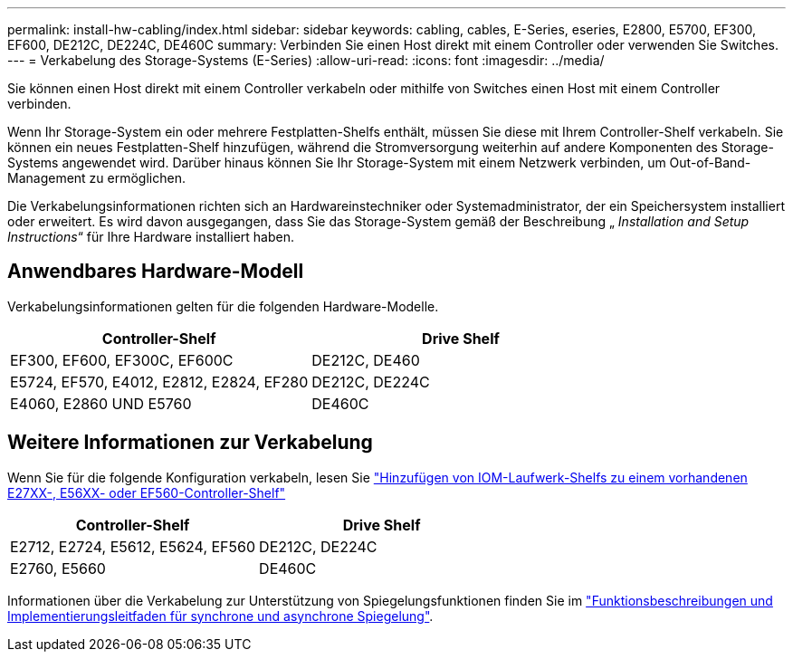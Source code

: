 ---
permalink: install-hw-cabling/index.html 
sidebar: sidebar 
keywords: cabling, cables, E-Series, eseries, E2800, E5700, EF300, EF600, DE212C, DE224C, DE460C 
summary: Verbinden Sie einen Host direkt mit einem Controller oder verwenden Sie Switches. 
---
= Verkabelung des Storage-Systems (E-Series)
:allow-uri-read: 
:icons: font
:imagesdir: ../media/


[role="lead"]
Sie können einen Host direkt mit einem Controller verkabeln oder mithilfe von Switches einen Host mit einem Controller verbinden.

Wenn Ihr Storage-System ein oder mehrere Festplatten-Shelfs enthält, müssen Sie diese mit Ihrem Controller-Shelf verkabeln. Sie können ein neues Festplatten-Shelf hinzufügen, während die Stromversorgung weiterhin auf andere Komponenten des Storage-Systems angewendet wird. Darüber hinaus können Sie Ihr Storage-System mit einem Netzwerk verbinden, um Out-of-Band-Management zu ermöglichen.

Die Verkabelungsinformationen richten sich an Hardwareinstechniker oder Systemadministrator, der ein Speichersystem installiert oder erweitert. Es wird davon ausgegangen, dass Sie das Storage-System gemäß der Beschreibung „ _Installation and Setup Instructions_“ für Ihre Hardware installiert haben.



== Anwendbares Hardware-Modell

Verkabelungsinformationen gelten für die folgenden Hardware-Modelle.

|===
| *Controller-Shelf* | *Drive Shelf* 


 a| 
EF300, EF600, EF300C, EF600C
 a| 
DE212C, DE460



 a| 
E5724, EF570, E4012, E2812, E2824, EF280
 a| 
DE212C, DE224C



 a| 
E4060, E2860 UND E5760
 a| 
DE460C

|===


== Weitere Informationen zur Verkabelung

Wenn Sie für die folgende Konfiguration verkabeln, lesen Sie https://mysupport.netapp.com/ecm/ecm_download_file/ECMLP2859057["Hinzufügen von IOM-Laufwerk-Shelfs zu einem vorhandenen E27XX-, E56XX- oder EF560-Controller-Shelf"^]

|===
| *Controller-Shelf* | *Drive Shelf* 


 a| 
E2712, E2724, E5612, E5624, EF560
 a| 
DE212C, DE224C



 a| 
E2760, E5660
 a| 
DE460C

|===
Informationen über die Verkabelung zur Unterstützung von Spiegelungsfunktionen finden Sie im https://www.netapp.com/pdf.html?item=/media/17133-tr4656pdf.pdf["Funktionsbeschreibungen und Implementierungsleitfaden für synchrone und asynchrone Spiegelung"^].
